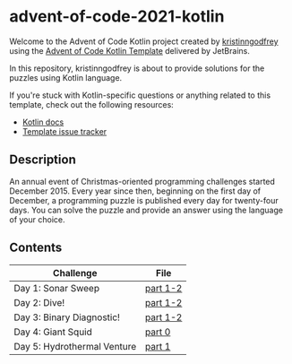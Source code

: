 * advent-of-code-2021-kotlin

Welcome to the Advent of Code Kotlin project created by [[https://github.com/kristinngodfrey][kristinngodfrey]] using the [[https://github.com/kotlin-hands-on/advent-of-code-kotlin-template][Advent of Code Kotlin Template]] delivered by JetBrains.

In this repository, kristinngodfrey is about to provide solutions for the puzzles using Kotlin language.

If you're stuck with Kotlin-specific questions or anything related to this template, check out the following resources:

- [[https://kotlinlang.org][Kotlin docs]]
- [[https://github.com/kotlin-hands-on/advent-of-code-kotlin-template/issues][Template issue tracker]]

** Description 
An annual event of Christmas-oriented programming challenges started December 2015.
Every year since then, beginning on the first day of December, a programming puzzle is published every day for twenty-four days.
You can solve the puzzle and provide an answer using the language of your choice.

** Contents

| Challenge                   | File     |
|-----------------------------+----------|
| Day 1: Sonar Sweep          | [[./src/Day01.kt][part 1-2]] |
| Day 2: Dive!                | [[./src/Day02.kt][part 1-2]] |
| Day 3: Binary Diagnostic!   | [[./src/Day03.kt][part 1-2]] |
| Day 4: Giant Squid          | [[./src/Day04.kt][part 0]]   |
| Day 5: Hydrothermal Venture | [[./src/Day05.kt][part 1]]   |


